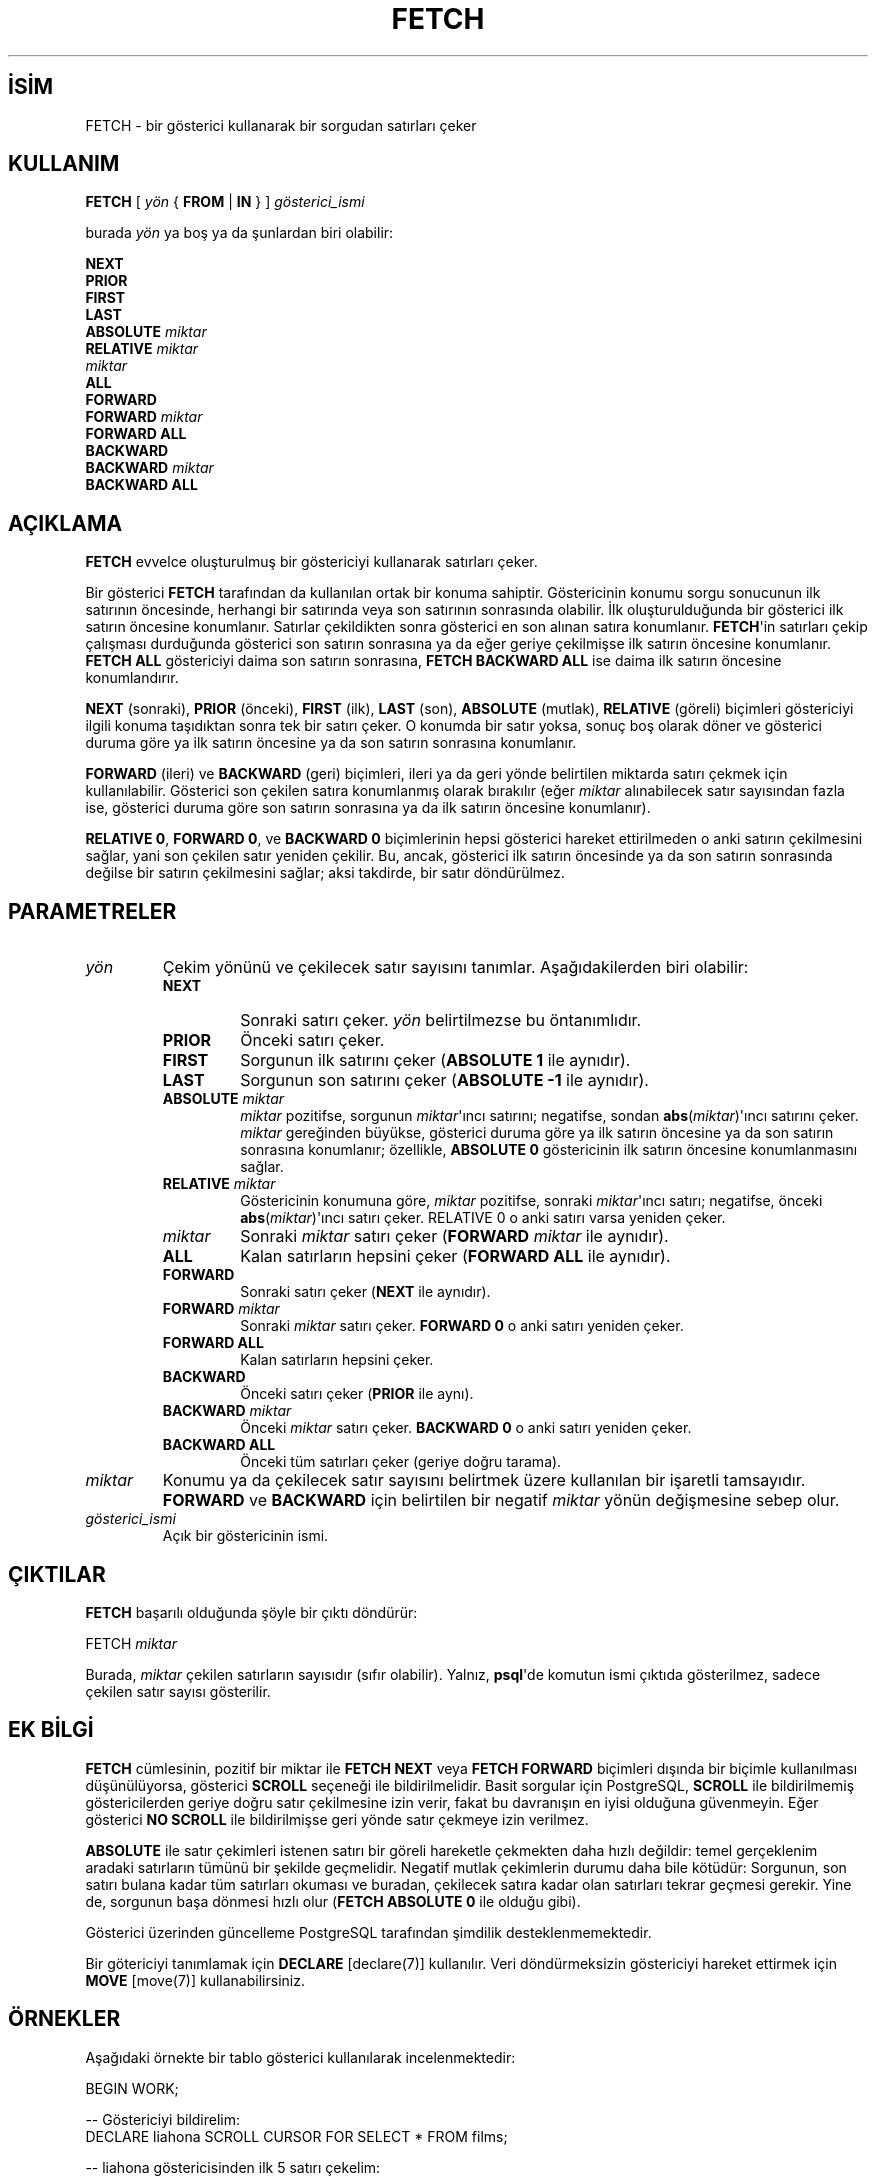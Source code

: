 .\" http://belgeler.org \N'45' 2006\N'45'11\N'45'26T10:18:37+02:00  
.TH "FETCH" 7 "" "PostgreSQL" "SQL \N'45' Dil Deyimleri"
.nh   
.SH İSİM
FETCH \N'45' bir gösterici kullanarak bir sorgudan satırları çeker   
.SH KULLANIM 
.nf
\fBFETCH\fR [ \fIyön\fR { \fBFROM\fR | \fBIN\fR } ] \fIgösterici_ismi\fR

burada \fIyön\fR ya boş ya da şunlardan biri olabilir:

\    \fBNEXT
\    PRIOR
\    FIRST
\    LAST
\    ABSOLUTE\fR \fImiktar\fR
\    \fBRELATIVE\fR \fImiktar\fR
\    \fImiktar\fR
\    \fBALL
\    FORWARD
\    FORWARD\fR \fImiktar\fR
\    \fBFORWARD ALL
\    BACKWARD
\    BACKWARD\fR \fImiktar\fR
\    \fBBACKWARD ALL\fR
.fi
    
.SH AÇIKLAMA
\fBFETCH\fR evvelce oluşturulmuş bir göstericiyi kullanarak satırları çeker.   

Bir gösterici \fBFETCH\fR tarafından da kullanılan ortak bir konuma sahiptir. Göstericinin konumu sorgu sonucunun ilk satırının öncesinde, herhangi bir satırında veya son satırının sonrasında olabilir. İlk oluşturulduğunda bir gösterici ilk satırın öncesine konumlanır. Satırlar çekildikten sonra gösterici en son alınan satıra konumlanır.  \fBFETCH\fR\N'39'in satırları çekip çalışması durduğunda gösterici son satırın sonrasına ya da eğer geriye çekilmişse ilk satırın öncesine konumlanır. \fBFETCH ALL\fR göstericiyi daima son satırın sonrasına, \fBFETCH BACKWARD ALL\fR ise daima ilk satırın öncesine konumlandırır.   

\fBNEXT\fR (sonraki), \fBPRIOR\fR (önceki), \fBFIRST\fR (ilk), \fBLAST\fR (son), \fBABSOLUTE\fR (mutlak), \fBRELATIVE\fR (göreli) biçimleri göstericiyi ilgili konuma taşıdıktan sonra tek bir satırı çeker. O konumda bir satır yoksa, sonuç boş olarak döner ve gösterici duruma göre ya ilk satırın öncesine ya da son satırın sonrasına konumlanır.   

\fBFORWARD\fR (ileri) ve \fBBACKWARD\fR (geri) biçimleri, ileri ya da geri yönde belirtilen miktarda satırı çekmek için kullanılabilir. Gösterici son çekilen satıra konumlanmış olarak bırakılır (eğer \fImiktar\fR alınabilecek satır sayısından fazla ise, gösterici duruma göre son satırın sonrasına ya da ilk satırın öncesine konumlanır).   

\fBRELATIVE 0\fR, \fBFORWARD 0\fR, ve \fBBACKWARD 0\fR biçimlerinin hepsi gösterici hareket ettirilmeden o anki satırın çekilmesini sağlar, yani son çekilen satır yeniden çekilir. Bu, ancak, gösterici ilk satırın öncesinde ya da son satırın sonrasında değilse bir satırın çekilmesini sağlar; aksi takdirde, bir satır döndürülmez.   

.SH PARAMETRELER   
.br
.ns
.TP 
\fIyön\fR
Çekim yönünü ve çekilecek satır sayısını tanımlar. Aşağıdakilerden biri olabilir:     

.RS 

.br
.ns
.TP 
\fBNEXT\fR
Sonraki satırı çeker. \fIyön\fR belirtilmezse bu öntanımlıdır.         

.TP 
\fBPRIOR\fR
Önceki satırı çeker.         

.TP 
\fBFIRST\fR
Sorgunun ilk satırını çeker (\fBABSOLUTE 1\fR ile aynıdır).         

.TP 
\fBLAST\fR
Sorgunun son satırını çeker (\fBABSOLUTE \N'45'1\fR ile aynıdır).         

.TP 
\fBABSOLUTE \fR\fImiktar\fR
\fImiktar\fR pozitifse, sorgunun \fImiktar\fR\N'39'ıncı satırını; negatifse, sondan \fBabs\fR(\fImiktar\fR)\N'39'ıncı satırını çeker. \fImiktar\fR gereğinden büyükse, gösterici duruma göre ya ilk satırın öncesine ya da son satırın sonrasına konumlanır; özellikle, \fBABSOLUTE 0\fR göstericinin ilk satırın öncesine konumlanmasını sağlar.         

.TP 
\fBRELATIVE \fR\fImiktar\fR
Göstericinin konumuna göre, \fImiktar\fR pozitifse, sonraki \fImiktar\fR\N'39'ıncı satırı; negatifse, önceki \fBabs\fR(\fImiktar\fR)\N'39'ıncı satırı çeker. RELATIVE 0 o anki satırı varsa yeniden çeker.         

.TP 
\fImiktar\fR
Sonraki \fImiktar\fR satırı çeker (\fBFORWARD \fR\fImiktar\fR ile aynıdır).         

.TP 
\fBALL\fR
Kalan satırların hepsini çeker (\fBFORWARD ALL\fR ile aynıdır).         

.TP 
\fBFORWARD\fR
Sonraki satırı çeker (\fBNEXT\fR ile aynıdır).         

.TP 
\fBFORWARD \fImiktar\fR\fR
Sonraki \fImiktar\fR satırı çeker. \fBFORWARD 0\fR o anki satırı yeniden çeker.         

.TP 
\fBFORWARD ALL\fR
Kalan satırların hepsini çeker.         

.TP 
\fBBACKWARD\fR
Önceki satırı çeker (\fBPRIOR\fR ile aynı).         

.TP 
\fBBACKWARD \fImiktar\fR\fR
Önceki \fImiktar\fR satırı çeker. \fBBACKWARD 0\fR o anki satırı yeniden çeker.         

.TP 
\fBBACKWARD ALL\fR
Önceki tüm satırları çeker (geriye doğru tarama).         

.PP
.RE
.IP


.TP 
\fImiktar\fR
Konumu ya da çekilecek satır sayısını belirtmek üzere kullanılan bir işaretli tamsayıdır. \fBFORWARD\fR ve \fBBACKWARD\fR için belirtilen bir negatif \fImiktar\fR yönün değişmesine sebep olur.      

.TP 
\fIgösterici_ismi\fR
Açık bir göstericinin ismi.      

.PP  
.SH ÇIKTILAR
\fBFETCH\fR başarılı olduğunda şöyle bir çıktı döndürür:   


.nf
FETCH \fImiktar\fR
.fi   

Burada, \fImiktar\fR çekilen satırların sayısıdır (sıfır olabilir). Yalnız, \fBpsql\fR\N'39'de komutun ismi çıktıda gösterilmez, sadece çekilen satır sayısı gösterilir.   

.SH EK BİLGİ
\fBFETCH\fR cümlesinin, pozitif bir miktar ile \fBFETCH NEXT\fR veya \fBFETCH FORWARD\fR biçimleri dışında bir biçimle kullanılması düşünülüyorsa, gösterici \fBSCROLL\fR seçeneği ile bildirilmelidir. Basit sorgular için PostgreSQL, \fBSCROLL\fR ile bildirilmemiş göstericilerden geriye doğru satır çekilmesine izin verir, fakat bu davranışın en iyisi olduğuna güvenmeyin. Eğer gösterici \fBNO SCROLL\fR ile bildirilmişse geri yönde satır çekmeye izin verilmez.   

\fBABSOLUTE\fR ile satır çekimleri istenen satırı bir göreli hareketle çekmekten daha hızlı değildir: temel gerçeklenim aradaki satırların tümünü bir şekilde geçmelidir. Negatif mutlak çekimlerin durumu daha bile kötüdür: Sorgunun, son satırı bulana kadar tüm satırları okuması ve buradan, çekilecek satıra kadar olan satırları tekrar geçmesi gerekir. Yine de, sorgunun başa dönmesi hızlı olur (\fBFETCH ABSOLUTE 0\fR ile olduğu gibi).   

Gösterici üzerinden güncelleme PostgreSQL tarafından şimdilik desteklenmemektedir.   

Bir götericiyi tanımlamak için \fBDECLARE\fR [declare(7)] kullanılır.  Veri döndürmeksizin göstericiyi hareket ettirmek için  \fBMOVE\fR [move(7)] kullanabilirsiniz.   

.SH ÖRNEKLER
Aşağıdaki örnekte bir tablo gösterici kullanılarak incelenmektedir:   


.nf
BEGIN WORK;

\N'45'\N'45' Göstericiyi bildirelim:
DECLARE liahona SCROLL CURSOR FOR SELECT * FROM films;

\N'45'\N'45' liahona göstericisinden ilk 5 satırı çekelim:
FETCH FORWARD 5 FROM liahona;

\ code  |          title          | did | date_prod  |   kind   |  len
\N'45'\N'45'\N'45'\N'45'\N'45'\N'45'\N'45'+\N'45'\N'45'\N'45'\N'45'\N'45'\N'45'\N'45'\N'45'\N'45'\N'45'\N'45'\N'45'\N'45'\N'45'\N'45'\N'45'\N'45'\N'45'\N'45'\N'45'\N'45'\N'45'\N'45'\N'45'\N'45'+\N'45'\N'45'\N'45'\N'45'\N'45'+\N'45'\N'45'\N'45'\N'45'\N'45'\N'45'\N'45'\N'45'\N'45'\N'45'\N'45'\N'45'+\N'45'\N'45'\N'45'\N'45'\N'45'\N'45'\N'45'\N'45'\N'45'\N'45'+\N'45'\N'45'\N'45'\N'45'\N'45'\N'45'\N'45'
\ BL101 | The Third Man           | 101 | 1949\N'45'12\N'45'23 | Drama    | 01:44
\ BL102 | The African Queen       | 101 | 1951\N'45'08\N'45'11 | Romantic | 01:43
\ JL201 | Une Femme est une Femme | 102 | 1961\N'45'03\N'45'12 | Romantic | 01:25
\ P_301 | Vertigo                 | 103 | 1958\N'45'11\N'45'14 | Action   | 02:08
\ P_302 | Becket                  | 103 | 1964\N'45'02\N'45'03 | Drama    | 02:28

\N'45'\N'45' Önceki satırı çekelim:
FETCH PRIOR FROM liahona;

\ code  |  title  | did | date_prod  |  kind  |  len
\N'45'\N'45'\N'45'\N'45'\N'45'\N'45'\N'45'+\N'45'\N'45'\N'45'\N'45'\N'45'\N'45'\N'45'\N'45'\N'45'+\N'45'\N'45'\N'45'\N'45'\N'45'+\N'45'\N'45'\N'45'\N'45'\N'45'\N'45'\N'45'\N'45'\N'45'\N'45'\N'45'\N'45'+\N'45'\N'45'\N'45'\N'45'\N'45'\N'45'\N'45'\N'45'+\N'45'\N'45'\N'45'\N'45'\N'45'\N'45'\N'45'
\ P_301 | Vertigo | 103 | 1958\N'45'11\N'45'14 | Action | 02:08

\N'45'\N'45' Göstericiyi kapatıp hareketi sonlandıralım:
CLOSE liahona;
COMMIT WORK;
.fi   

.SH UYUMLULUK
SQL standardındaki \fBFETCH\fR deyimini sadece gömülü SQL\N'39'de kullanmak içindir. Burada açıklanan \fBFETCH\fR ise, veriyi bir konak değişkenine yerleştirilmiş olarak değil, bir \fBSELECT\fR sonucu gibi döndürür. Bunun dışında  \fBFETCH\fR, SQL standardı ile tamamen uyumludur.   

\fBFORWARD\fR ve \fBBACKWARD\fR biçimleriyle \fBFORWARD\fR örtük olma üzere \fBFETCH \fR\fImiktar\fR ve \fBFETCH ALL\fR biçimleri birer PostgreSQL oluşumudur.   

SQL standardı \fBFROM\fR deyimine sadece ismin önünde izin verir; \fBIN\fR kullanımı bir PostgreSQL oluşumudur.   

.SH İLGİLİ BELGELER
\fBCLOSE\fR [close(7)], \fBDECLARE\fR [declare(7)], \fBMOVE\fR [move(7)].  

.SH ÇEVİREN
Nilgün Belma Bugüner <nilgun (at) belgeler·gen·tr>, Nisan 2005 
 
   
